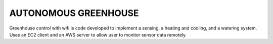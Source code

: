 AUTONOMOUS GREENHOUSE
=====================

Greenhouse control with wifi is code developed to implement a sensing, a heating and cooling, and a watering system. Uses an EC2 client and an AWS server to allow user to monitor sensor data remotely.

